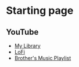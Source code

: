 * Starting page
** YouTube
- [[https://www.youtube.com/feed/library][My Library]]
- [[https://www.youtube.com/watch?v=7NOSDKb0HlU][LoFi]]
- [[https://www.youtube.com/playlist?list=PLm9V2skvjJJEHjvCaOlOhrHg9R0IPqWUl][Brother's Music Playlist]]
